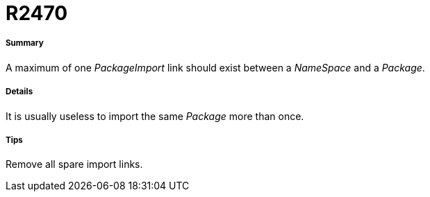 // Disable all captions for figures.
:!figure-caption:
// Path to the stylesheet files
:stylesdir: .




= R2470




===== Summary

A maximum of one _PackageImport_ link should exist between a _NameSpace_ and a _Package_.




===== Details

It is usually useless to import the same _Package_ more than once.




===== Tips

Remove all spare import links.


